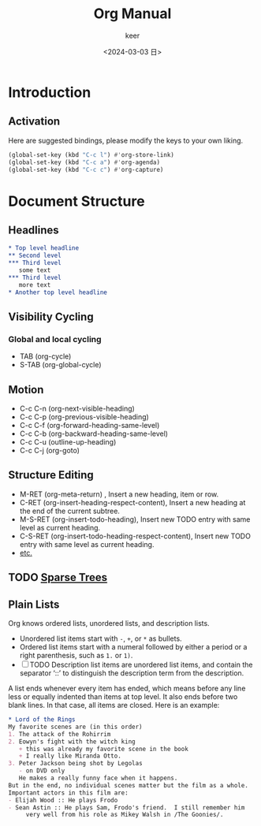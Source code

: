 #+TITLE: Org Manual
#+AUTHOR: keer
#+DATE: <2024-03-03 日>

* Introduction
** Activation
Here are suggested bindings, please modify the keys to your own liking.
#+BEGIN_SRC lisp
(global-set-key (kbd "C-c l") #'org-store-link)
(global-set-key (kbd "C-c a") #'org-agenda)
(global-set-key (kbd "C-c c") #'org-capture)
#+END_SRC

* Document Structure
** Headlines
#+BEGIN_SRC org
  ,* Top level headline
  ,** Second level
  ,*** Third level
     some text
  ,*** Third level
     more text
  ,* Another top level headline
#+END_SRC

** Visibility Cycling
*** Global and local cycling
+ TAB (org-cycle)
+ S-TAB (org-global-cycle)
** Motion
+ C-c C-n (org-next-visible-heading)
+ C-c C-p (org-previous-visible-heading)
+ C-c C-f (org-forward-heading-same-level)
+ C-c C-b (org-backward-heading-same-level)
+ C-c C-u (outline-up-heading)
+ C-c C-j (org-goto)
** Structure Editing
+ M-RET (org-meta-return) , Insert a new heading, item or row.
+ C-RET (org-insert-heading-respect-content),     Insert a new heading at the end of the current subtree.
+ M-S-RET (org-insert-todo-heading), Insert new TODO entry with same level as current heading.
+ C-S-RET (org-insert-todo-heading-respect-content), Insert new TODO entry with same level as current heading.
+ [[https://orgmode.org/manual/Structure-Editing.html][etc.]]
** TODO [[https://orgmode.org/manual/Sparse-Trees.html][Sparse Trees]]
** Plain Lists
Org knows ordered lists, unordered lists, and description lists.
+ Unordered list items start with =-=, =+=, or =*= as bullets.
+ Ordered list items start with a numeral followed by either a period or a right parenthesis, such as =1.= or =1)=.
+ [-]  TODO Description list items are unordered list items, and contain the separator ‘::’ to distinguish the
  description term from the description.

A list ends whenever every item has ended, which means before any line less or equally indented than items at top level.
It also ends before two blank lines. In that case, all items are closed. Here is an example:
#+BEGIN_SRC org
  * Lord of the Rings
  My favorite scenes are (in this order)
  1. The attack of the Rohirrim
  2. Eowyn's fight with the witch king
     + this was already my favorite scene in the book
     + I really like Miranda Otto.
  3. Peter Jackson being shot by Legolas
     - on DVD only
     He makes a really funny face when it happens.
  But in the end, no individual scenes matter but the film as a whole.
  Important actors in this film are:
  - Elijah Wood :: He plays Frodo
  - Sean Astin :: He plays Sam, Frodo's friend.  I still remember him
       very well from his role as Mikey Walsh in /The Goonies/.

     #+END_SRC
